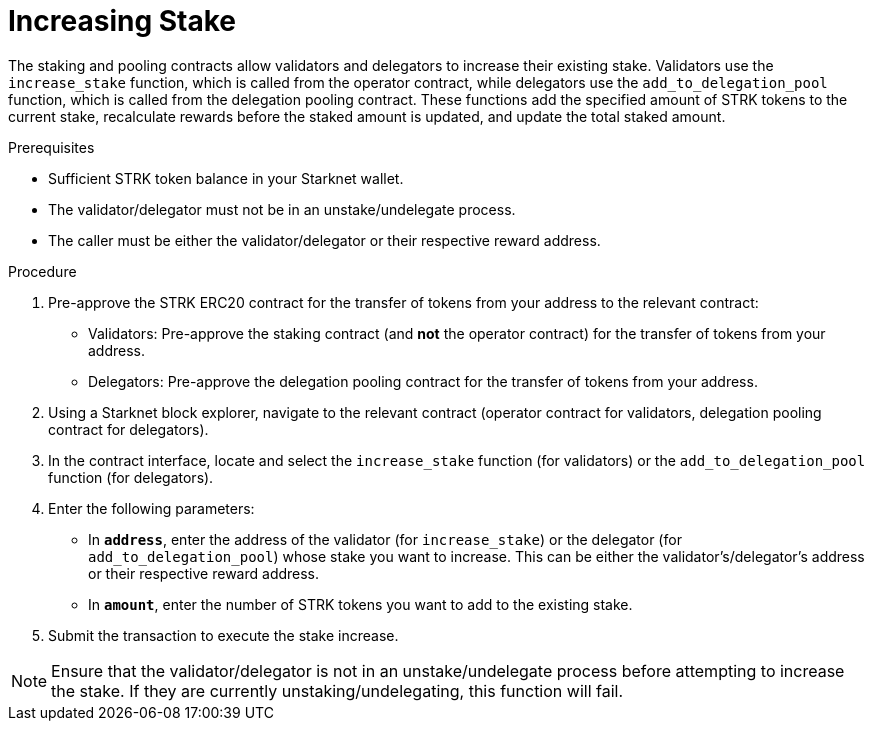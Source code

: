 [id="increasing-stake"]
= Increasing Stake

:description: How to increase your stake on Starknet by interacting directly with the staking or delegation pooling contracts.

The staking and pooling contracts allow validators and delegators to increase their existing stake. Validators use the `increase_stake` function, which is called from the operator contract, while delegators use the `add_to_delegation_pool` function, which is called from the delegation pooling contract. These functions add the specified amount of STRK tokens to the current stake, recalculate rewards before the staked amount is updated, and update the total staked amount.

.Prerequisites

* Sufficient STRK token balance in your Starknet wallet.
* The validator/delegator must not be in an unstake/undelegate process.
* The caller must be either the validator/delegator or their respective reward address.

.Procedure
. Pre-approve the STRK ERC20 contract for the transfer of tokens from your address to the relevant contract:
+
* Validators: Pre-approve the staking contract (and *not* the operator contract) for the transfer of tokens from your address.
* Delegators: Pre-approve the delegation pooling contract for the transfer of tokens from your address.
. Using a Starknet block explorer, navigate to the relevant contract (operator contract for validators, delegation pooling contract for delegators).
. In the contract interface, locate and select the `increase_stake` function (for validators) or the `add_to_delegation_pool` function (for delegators).
. Enter the following parameters:
+
* In *`address`*, enter the address of the validator (for `increase_stake`) or the delegator (for `add_to_delegation_pool`) whose stake you want to increase. This can be either the validator's/delegator's address or their respective reward address.
* In *`amount`*, enter the number of STRK tokens you want to add to the existing stake.
. Submit the transaction to execute the stake increase.

[NOTE]
====
Ensure that the validator/delegator is not in an unstake/undelegate process before attempting to increase the stake. If they are currently unstaking/undelegating, this function will fail.
====
